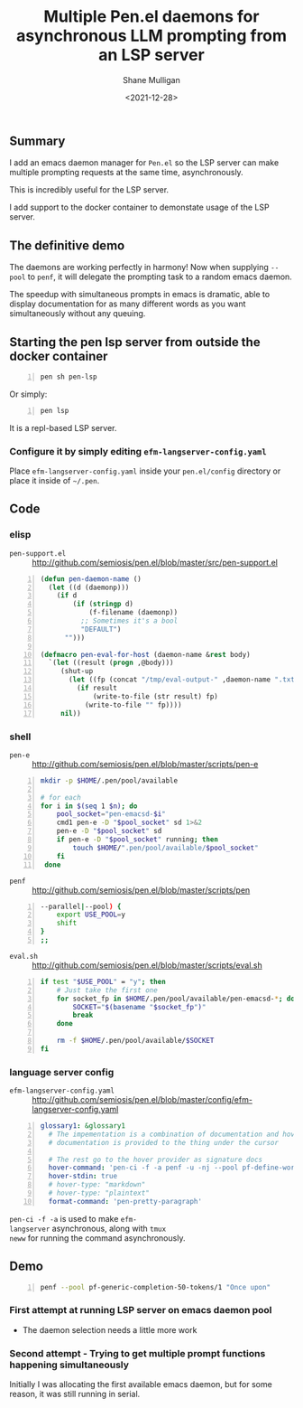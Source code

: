 #+LATEX_HEADER: \usepackage[margin=0.5in]{geometry}
#+OPTIONS: toc:nil

#+HUGO_BASE_DIR: /home/shane/dump/home/shane/notes/ws/blog/blog
#+HUGO_SECTION: ./posts

#+TITLE: Multiple Pen.el daemons for asynchronous LLM prompting from an LSP server
#+DATE: <2021-12-28>
#+AUTHOR: Shane Mulligan
#+KEYWORDS: gpt codex pen

** Summary
I add an emacs daemon manager for =Pen.el= so
the LSP server can make multiple prompting
requests at the same time, asynchronously.

This is incredibly useful for the LSP server.

I add support to the docker container to
demonstate usage of the LSP server.

** The definitive demo
The daemons are working perfectly in harmony!
Now when supplying =--pool= to =penf=, it will
delegate the prompting task to a random emacs
daemon.

The speedup with simultaneous prompts in emacs
is dramatic, able to display documentation for
as many different words as you want
simultaneously without any queuing.

#+BEGIN_EXPORT html
<!-- Play on asciinema.com -->
<!-- <a title="asciinema recording" href="https://asciinema.org/a/oRhz8wWqlrAXPQjaCjTOHjeuY" target="_blank"><img alt="asciinema recording" src="https://asciinema.org/a/oRhz8wWqlrAXPQjaCjTOHjeuY.svg" /></a> -->
<!-- Play on the blog -->
<script src="https://asciinema.org/a/oRhz8wWqlrAXPQjaCjTOHjeuY.js" id="asciicast-oRhz8wWqlrAXPQjaCjTOHjeuY" async></script>
#+END_EXPORT

#+BEGIN_EXPORT html
<!-- Play on asciinema.com -->
<!-- <a title="asciinema recording" href="https://asciinema.org/a/ucCTC2hOxWeZGP6HJomPjsMgQ" target="_blank"><img alt="asciinema recording" src="https://asciinema.org/a/ucCTC2hOxWeZGP6HJomPjsMgQ.svg" /></a> -->
<!-- Play on the blog -->
<script src="https://asciinema.org/a/ucCTC2hOxWeZGP6HJomPjsMgQ.js" id="asciicast-ucCTC2hOxWeZGP6HJomPjsMgQ" async></script>
#+END_EXPORT

# #+BEGIN_EXPORT html
# <!-- Play on asciinema.com -->
# <!-- <a title="asciinema recording" href="https://asciinema.org/a/N19CRtNMF2n1ckZb5AZxO6uoO" target="_blank"><img alt="asciinema recording" src="https://asciinema.org/a/N19CRtNMF2n1ckZb5AZxO6uoO.svg" /></a> -->
# <!-- Play on the blog -->
# <script src="https://asciinema.org/a/N19CRtNMF2n1ckZb5AZxO6uoO.js" id="asciicast-N19CRtNMF2n1ckZb5AZxO6uoO" async></script>
# #+END_EXPORT

** Starting the pen lsp server from outside the docker container
#+BEGIN_SRC sh -n :sps bash :async :results none
  pen sh pen-lsp
#+END_SRC

Or simply:

#+BEGIN_SRC sh -n :sps bash :async :results none
  pen lsp
#+END_SRC

It is a repl-based LSP server.

*** Configure it by simply editing =efm-langserver-config.yaml=
Place =efm-langserver-config.yaml= inside your =pen.el/config= directory
or place it inside of =~/.pen=.

** Code
*** elisp
+ =pen-support.el= :: http://github.com/semiosis/pen.el/blob/master/src/pen-support.el
#+BEGIN_SRC emacs-lisp -n :async :results verbatim code
  (defun pen-daemon-name ()
    (let ((d (daemonp)))
      (if d
          (if (stringp d)
              (f-filename (daemonp))
            ;; Sometimes it's a bool
            "DEFAULT")
        "")))
  
  (defmacro pen-eval-for-host (daemon-name &rest body)
    `(let ((result (progn ,@body)))
       (shut-up
         (let ((fp (concat "/tmp/eval-output-" ,daemon-name ".txt")))
           (if result
               (write-to-file (str result) fp)
             (write-to-file "" fp))))
       nil))
#+END_SRC

*** shell
+ =pen-e= :: http://github.com/semiosis/pen.el/blob/master/scripts/pen-e

#+BEGIN_SRC bash -n :i bash :async :results verbatim code
  mkdir -p $HOME/.pen/pool/available
  
  # for each
  for i in $(seq 1 $n); do
      pool_socket="pen-emacsd-$i"
      cmd1 pen-e -D "$pool_socket" sd 1>&2
      pen-e -D "$pool_socket" sd
      if pen-e -D "$pool_socket" running; then
          touch $HOME/".pen/pool/available/$pool_socket"
      fi
   done
#+END_SRC

+ =penf= :: http://github.com/semiosis/pen.el/blob/master/scripts/pen
#+BEGIN_SRC bash -n :i bash :async :results verbatim code
  --parallel|--pool) {
      export USE_POOL=y
      shift
  }
  ;;
#+END_SRC

+ =eval.sh= :: http://github.com/semiosis/pen.el/blob/master/scripts/eval.sh
#+BEGIN_SRC bash -n :i bash :async :results verbatim code
  if test "$USE_POOL" = "y"; then
      # Just take the first one
      for socket_fp in $HOME/.pen/pool/available/pen-emacsd-*; do
          SOCKET="$(basename "$socket_fp")"
          break
      done
  
      rm -f $HOME/.pen/pool/available/$SOCKET
  fi
#+END_SRC

*** language server config
- =efm-langserver-config.yaml= :: http://github.com/semiosis/pen.el/blob/master/config/efm-langserver-config.yaml
#+BEGIN_SRC yaml -n :async :results verbatim code
  glossary1: &glossary1
    # The impementation is a combination of documentation and hover
    # documentation is provided to the thing under the cursor
  
    # The rest go to the hover provider as signature docs
    hover-command: 'pen-ci -f -a penf -u -nj --pool pf-define-word-for-glossary/1'
    hover-stdin: true
    # hover-type: "markdown"
    # hover-type: "plaintext"
    format-command: 'pen-pretty-paragraph'
#+END_SRC

=pen-ci -f -a= is used to make =efm-
langserver= asynchronous, along with =tmux
neww= for running the command asynchronously.

** Demo
#+BEGIN_SRC bash -n :i bash :async :results verbatim code
  penf --pool pf-generic-completion-50-tokens/1 "Once upon"
#+END_SRC

#+RESULTS:
#+begin_src bash
["PEN_MODEL: DummyModel", "prompt: Once upon", "n: 1", "top_k: 1", "top_p: 1", "log_probs: 10", "stop_sequences: ['
#+end_src

*** First attempt at running LSP server on emacs daemon pool

- The daemon selection needs a little more work

#+BEGIN_EXPORT html
<!-- Play on asciinema.com -->
<!-- <a title="asciinema recording" href="https://asciinema.org/a/jsBLH1EJvaHRbPfp9gbQYDV5j" target="_blank"><img alt="asciinema recording" src="https://asciinema.org/a/jsBLH1EJvaHRbPfp9gbQYDV5j.svg" /></a> -->
<!-- Play on the blog -->
<script src="https://asciinema.org/a/jsBLH1EJvaHRbPfp9gbQYDV5j.js" id="asciicast-jsBLH1EJvaHRbPfp9gbQYDV5j" async></script>
#+END_EXPORT

*** Second attempt - Trying to get multiple prompt functions happening simultaneously
Initially I was allocating the first available
emacs daemon, but for some reason, it was
still running in serial.

#+BEGIN_EXPORT html
<!-- Play on asciinema.com -->
<!-- <a title="asciinema recording" href="https://asciinema.org/a/wfeYOsnE5B815I7KNyHRxNvBN" target="_blank"><img alt="asciinema recording" src="https://asciinema.org/a/wfeYOsnE5B815I7KNyHRxNvBN.svg" /></a> -->
<!-- Play on the blog -->
<script src="https://asciinema.org/a/wfeYOsnE5B815I7KNyHRxNvBN.js" id="asciicast-wfeYOsnE5B815I7KNyHRxNvBN" async></script>
#+END_EXPORT